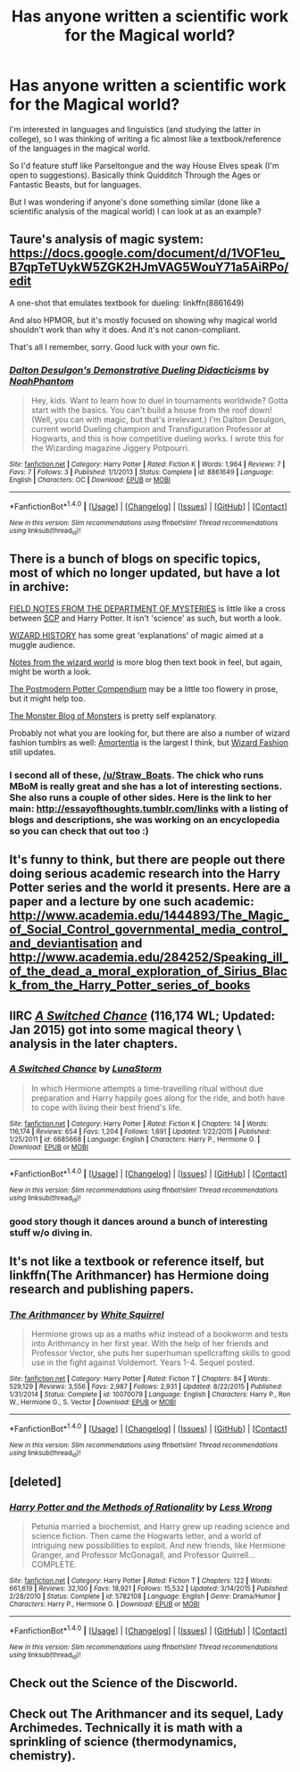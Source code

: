 #+TITLE: Has anyone written a scientific work for the Magical world?

* Has anyone written a scientific work for the Magical world?
:PROPERTIES:
:Author: Straw_Boats
:Score: 11
:DateUnix: 1468344657.0
:DateShort: 2016-Jul-12
:FlairText: Request
:END:
I'm interested in languages and linguistics (and studying the latter in college), so I was thinking of writing a fic almost like a textbook/reference of the languages in the magical world.

So I'd feature stuff like Parseltongue and the way House Elves speak (I'm open to suggestions). Basically think Quidditch Through the Ages or Fantastic Beasts, but for languages.

But I was wondering if anyone's done something similar (done like a scientific analysis of the magical world) I can look at as an example?


** Taure's analysis of magic system: [[https://docs.google.com/document/d/1VOF1eu_B7qpTeTUykW5ZGK2HJmVAG5WouY71a5AiRPo/edit]]

A one-shot that emulates textbook for dueling: linkffn(8861649)

And also HPMOR, but it's mostly focused on showing why magical world shouldn't work than why it does. And it's not canon-compliant.

That's all I remember, sorry. Good luck with your own fic.
:PROPERTIES:
:Score: 5
:DateUnix: 1468348728.0
:DateShort: 2016-Jul-12
:END:

*** [[http://www.fanfiction.net/s/8861649/1/][*/Dalton Desulgon's Demonstrative Dueling Didacticisms/*]] by [[https://www.fanfiction.net/u/3435601/NoahPhantom][/NoahPhantom/]]

#+begin_quote
  Hey, kids. Want to learn how to duel in tournaments worldwide? Gotta start with the basics. You can't build a house from the roof down! (Well, you can with magic, but that's irrelevant.) I'm Dalton Desulgon, current world Dueling champion and Transfiguration Professor at Hogwarts, and this is how competitive dueling works. I wrote this for the Wizarding magazine Jiggery Potpourri.
#+end_quote

^{/Site/: [[http://www.fanfiction.net/][fanfiction.net]] *|* /Category/: Harry Potter *|* /Rated/: Fiction K *|* /Words/: 1,964 *|* /Reviews/: 7 *|* /Favs/: 7 *|* /Follows/: 3 *|* /Published/: 1/1/2013 *|* /Status/: Complete *|* /id/: 8861649 *|* /Language/: English *|* /Characters/: OC *|* /Download/: [[http://www.ff2ebook.com/old/ffn-bot/index.php?id=8861649&source=ff&filetype=epub][EPUB]] or [[http://www.ff2ebook.com/old/ffn-bot/index.php?id=8861649&source=ff&filetype=mobi][MOBI]]}

--------------

*FanfictionBot*^{1.4.0} *|* [[[https://github.com/tusing/reddit-ffn-bot/wiki/Usage][Usage]]] | [[[https://github.com/tusing/reddit-ffn-bot/wiki/Changelog][Changelog]]] | [[[https://github.com/tusing/reddit-ffn-bot/issues/][Issues]]] | [[[https://github.com/tusing/reddit-ffn-bot/][GitHub]]] | [[[https://www.reddit.com/message/compose?to=tusing][Contact]]]

^{/New in this version: Slim recommendations using/ ffnbot!slim! /Thread recommendations using/ linksub(thread_id)!}
:PROPERTIES:
:Author: FanfictionBot
:Score: 2
:DateUnix: 1468348742.0
:DateShort: 2016-Jul-12
:END:


** There is a bunch of blogs on specific topics, most of which no longer updated, but have a lot in archive:

[[http://departmentsofmysteries.tumblr.com/][FIELD NOTES FROM THE DEPARTMENT OF MYSTERIES]] is little like a cross between [[http://www.scp-wiki.net/][SCP]] and Harry Potter. It isn't 'science' as such, but worth a look.

[[http://wizardhistory.tumblr.com/][WIZARD HISTORY]] has some great 'explanations' of magic aimed at a muggle audience.

[[http://livesandliesofwizards.tumblr.com/][Notes from the wizard world]] is more blog then text book in feel, but again, might be worth a look.

[[http://thepostmodernpottercompendium.tumblr.com/][The Postmodern Potter Compendium]] may be a little too flowery in prose, but it might help too.

[[http://themonsterblogofmonsters.tumblr.com/][The Monster Blog of Monsters]] is pretty self explanatory.

Probably not what you are looking for, but there are also a number of wizard fashion tumblrs as well: [[http://amortentiafashion.tumblr.com/][Amortentia]] is the largest I think, but [[http://wizardfashion.tumblr.com/][Wizard Fashion]] still updates.
:PROPERTIES:
:Author: TheBlueMenace
:Score: 6
:DateUnix: 1468361320.0
:DateShort: 2016-Jul-13
:END:

*** I second all of these, [[/u/Straw_Boats]]. The chick who runs MBoM is really great and she has a lot of interesting sections. She also runs a couple of other sides. Here is the link to her main: [[http://essayofthoughts.tumblr.com/links]] with a listing of blogs and descriptions, she was working on an encyclopedia so you can check that out too :)
:PROPERTIES:
:Score: 3
:DateUnix: 1468373153.0
:DateShort: 2016-Jul-13
:END:


** It's funny to think, but there are people out there doing serious academic research into the Harry Potter series and the world it presents. Here are a paper and a lecture by one such academic: [[http://www.academia.edu/1444893/The_Magic_of_Social_Control_governmental_media_control_and_deviantisation]] and [[http://www.academia.edu/284252/Speaking_ill_of_the_dead_a_moral_exploration_of_Sirius_Black_from_the_Harry_Potter_series_of_books]]
:PROPERTIES:
:Author: Blaze172
:Score: 3
:DateUnix: 1468374300.0
:DateShort: 2016-Jul-13
:END:


** IIRC [[https://www.fanfiction.net/s/6685668/1/A-Switched-Chance][/A Switched Chance/]] (116,174 WL; Updated: Jan 2015) got into some magical theory \ analysis in the later chapters.
:PROPERTIES:
:Author: OutOfNiceUsernames
:Score: 2
:DateUnix: 1468352808.0
:DateShort: 2016-Jul-13
:END:

*** [[http://www.fanfiction.net/s/6685668/1/][*/A Switched Chance/*]] by [[https://www.fanfiction.net/u/2257366/LunaStorm][/LunaStorm/]]

#+begin_quote
  In which Hermione attempts a time-travelling ritual without due preparation and Harry happily goes along for the ride, and both have to cope with living their best friend's life.
#+end_quote

^{/Site/: [[http://www.fanfiction.net/][fanfiction.net]] *|* /Category/: Harry Potter *|* /Rated/: Fiction K *|* /Chapters/: 14 *|* /Words/: 116,174 *|* /Reviews/: 654 *|* /Favs/: 1,204 *|* /Follows/: 1,691 *|* /Updated/: 1/22/2015 *|* /Published/: 1/25/2011 *|* /id/: 6685668 *|* /Language/: English *|* /Characters/: Harry P., Hermione G. *|* /Download/: [[http://www.ff2ebook.com/old/ffn-bot/index.php?id=6685668&source=ff&filetype=epub][EPUB]] or [[http://www.ff2ebook.com/old/ffn-bot/index.php?id=6685668&source=ff&filetype=mobi][MOBI]]}

--------------

*FanfictionBot*^{1.4.0} *|* [[[https://github.com/tusing/reddit-ffn-bot/wiki/Usage][Usage]]] | [[[https://github.com/tusing/reddit-ffn-bot/wiki/Changelog][Changelog]]] | [[[https://github.com/tusing/reddit-ffn-bot/issues/][Issues]]] | [[[https://github.com/tusing/reddit-ffn-bot/][GitHub]]] | [[[https://www.reddit.com/message/compose?to=tusing][Contact]]]

^{/New in this version: Slim recommendations using/ ffnbot!slim! /Thread recommendations using/ linksub(thread_id)!}
:PROPERTIES:
:Author: FanfictionBot
:Score: 1
:DateUnix: 1468352827.0
:DateShort: 2016-Jul-13
:END:


*** good story though it dances around a bunch of interesting stuff w/o diving in.
:PROPERTIES:
:Author: sfjoellen
:Score: 1
:DateUnix: 1468354260.0
:DateShort: 2016-Jul-13
:END:


** It's not like a textbook or reference itself, but linkffn(The Arithmancer) has Hermione doing research and publishing papers.
:PROPERTIES:
:Author: BSaito
:Score: 2
:DateUnix: 1468366806.0
:DateShort: 2016-Jul-13
:END:

*** [[http://www.fanfiction.net/s/10070079/1/][*/The Arithmancer/*]] by [[https://www.fanfiction.net/u/5339762/White-Squirrel][/White Squirrel/]]

#+begin_quote
  Hermione grows up as a maths whiz instead of a bookworm and tests into Arithmancy in her first year. With the help of her friends and Professor Vector, she puts her superhuman spellcrafting skills to good use in the fight against Voldemort. Years 1-4. Sequel posted.
#+end_quote

^{/Site/: [[http://www.fanfiction.net/][fanfiction.net]] *|* /Category/: Harry Potter *|* /Rated/: Fiction T *|* /Chapters/: 84 *|* /Words/: 529,129 *|* /Reviews/: 3,556 *|* /Favs/: 2,987 *|* /Follows/: 2,931 *|* /Updated/: 8/22/2015 *|* /Published/: 1/31/2014 *|* /Status/: Complete *|* /id/: 10070079 *|* /Language/: English *|* /Characters/: Harry P., Ron W., Hermione G., S. Vector *|* /Download/: [[http://www.ff2ebook.com/old/ffn-bot/index.php?id=10070079&source=ff&filetype=epub][EPUB]] or [[http://www.ff2ebook.com/old/ffn-bot/index.php?id=10070079&source=ff&filetype=mobi][MOBI]]}

--------------

*FanfictionBot*^{1.4.0} *|* [[[https://github.com/tusing/reddit-ffn-bot/wiki/Usage][Usage]]] | [[[https://github.com/tusing/reddit-ffn-bot/wiki/Changelog][Changelog]]] | [[[https://github.com/tusing/reddit-ffn-bot/issues/][Issues]]] | [[[https://github.com/tusing/reddit-ffn-bot/][GitHub]]] | [[[https://www.reddit.com/message/compose?to=tusing][Contact]]]

^{/New in this version: Slim recommendations using/ ffnbot!slim! /Thread recommendations using/ linksub(thread_id)!}
:PROPERTIES:
:Author: FanfictionBot
:Score: 3
:DateUnix: 1468366846.0
:DateShort: 2016-Jul-13
:END:


** [deleted]
:PROPERTIES:
:Score: 1
:DateUnix: 1468365519.0
:DateShort: 2016-Jul-13
:END:

*** [[http://www.fanfiction.net/s/5782108/1/][*/Harry Potter and the Methods of Rationality/*]] by [[https://www.fanfiction.net/u/2269863/Less-Wrong][/Less Wrong/]]

#+begin_quote
  Petunia married a biochemist, and Harry grew up reading science and science fiction. Then came the Hogwarts letter, and a world of intriguing new possibilities to exploit. And new friends, like Hermione Granger, and Professor McGonagall, and Professor Quirrell... COMPLETE.
#+end_quote

^{/Site/: [[http://www.fanfiction.net/][fanfiction.net]] *|* /Category/: Harry Potter *|* /Rated/: Fiction T *|* /Chapters/: 122 *|* /Words/: 661,619 *|* /Reviews/: 32,100 *|* /Favs/: 18,921 *|* /Follows/: 15,532 *|* /Updated/: 3/14/2015 *|* /Published/: 2/28/2010 *|* /Status/: Complete *|* /id/: 5782108 *|* /Language/: English *|* /Genre/: Drama/Humor *|* /Characters/: Harry P., Hermione G. *|* /Download/: [[http://www.ff2ebook.com/old/ffn-bot/index.php?id=5782108&source=ff&filetype=epub][EPUB]] or [[http://www.ff2ebook.com/old/ffn-bot/index.php?id=5782108&source=ff&filetype=mobi][MOBI]]}

--------------

*FanfictionBot*^{1.4.0} *|* [[[https://github.com/tusing/reddit-ffn-bot/wiki/Usage][Usage]]] | [[[https://github.com/tusing/reddit-ffn-bot/wiki/Changelog][Changelog]]] | [[[https://github.com/tusing/reddit-ffn-bot/issues/][Issues]]] | [[[https://github.com/tusing/reddit-ffn-bot/][GitHub]]] | [[[https://www.reddit.com/message/compose?to=tusing][Contact]]]

^{/New in this version: Slim recommendations using/ ffnbot!slim! /Thread recommendations using/ linksub(thread_id)!}
:PROPERTIES:
:Author: FanfictionBot
:Score: 0
:DateUnix: 1468365526.0
:DateShort: 2016-Jul-13
:END:


** Check out the Science of the Discworld.
:PROPERTIES:
:Author: viol8er
:Score: 1
:DateUnix: 1468382076.0
:DateShort: 2016-Jul-13
:END:


** Check out The Arithmancer and its sequel, Lady Archimedes. Technically it is math with a sprinkling of science (thermodynamics, chemistry).
:PROPERTIES:
:Author: Bombshell_Amelia
:Score: 1
:DateUnix: 1468519988.0
:DateShort: 2016-Jul-14
:END:
